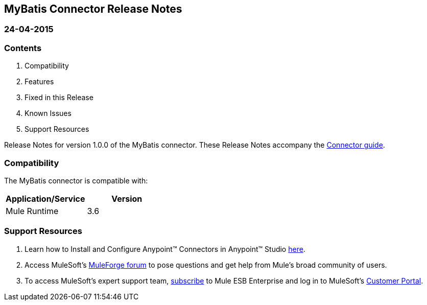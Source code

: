== MyBatis Connector Release Notes

=== 24-04-2015

=== Contents

. Compatibility
. Features
. Fixed in this Release
. Known Issues
. Support Resources

Release Notes for version 1.0.0 of the MyBatis connector. These Release Notes accompany the http://www.mulesoft.org/documentation/display/current/MyBatis+Connector[Connector guide].
 
=== Compatibility
The MyBatis connector is compatible with:

|===
|Application/Service|Version

|Mule Runtime 	|3.6
|===

=== Support Resources

. Learn how to Install and Configure Anypoint™ Connectors in Anypoint™ Studio http://www.mulesoft.org/documentation/display/current/Installing+Connectors[here].
. Access MuleSoft’s http://forum.mulesoft.org/mulesoft[MuleForge forum] to pose questions and get help from Mule’s broad community of users.
. To access MuleSoft’s expert support team, https://www.mulesoft.com/platform/soa/mule-esb-open-source-esb[subscribe] to Mule ESB Enterprise and log in to MuleSoft’s https://www.mulesoft.com/support-login[Customer Portal].

